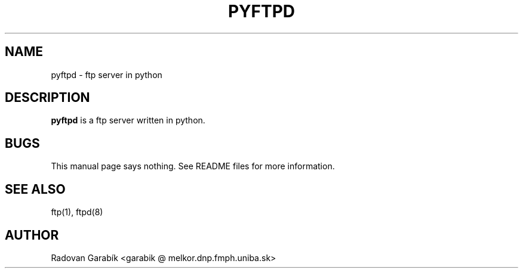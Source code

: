 .TH PYFTPD 8 
.SH NAME
pyftpd \- ftp server in python
.SH "DESCRIPTION"
.B pyftpd
is a ftp server written in python.
.PP
.SH BUGS
This manual page says nothing. See README files
for more information.
.SH "SEE ALSO"
ftp(1), ftpd(8)
.SH AUTHOR
Radovan Garab\('ik <garabik @ melkor.dnp.fmph.uniba.sk>

